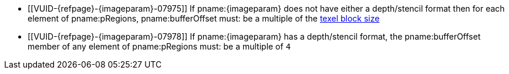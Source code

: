 // Copyright 2023 The Khronos Group Inc.
//
// SPDX-License-Identifier: CC-BY-4.0

// Common Valid Usage
// Common to commands copying from images to buffers, or buffers to images
// This relies on the following additional attributes set by the command which
// includes this file:
//
//  - {imageparam}, specifying the name of the source or destination image,

  * [[VUID-{refpage}-{imageparam}-07975]]
    If pname:{imageparam} does not have either a depth/stencil format
ifdef::VK_VERSION_1_1,VK_KHR_sampler_ycbcr_conversion[]
    or a <<formats-requiring-sampler-ycbcr-conversion,multi-planar format>>,
endif::VK_VERSION_1_1,VK_KHR_sampler_ycbcr_conversion[]
    then for each element of pname:pRegions, pname:bufferOffset must: be a
    multiple of the <<formats-compatibility-classes,texel block size>>
ifdef::VK_VERSION_1_1,VK_KHR_sampler_ycbcr_conversion[]
  * [[VUID-{refpage}-{imageparam}-07976]]
    If pname:{imageparam} has a
    <<formats-requiring-sampler-ycbcr-conversion,multi-planar format>>, then
    for each element of pname:pRegions, pname:bufferOffset must: be a
    multiple of the element size of the compatible format for the format and
    the pname:aspectMask of the pname:imageSubresource as defined in
    <<formats-compatible-planes>>
endif::VK_VERSION_1_1,VK_KHR_sampler_ycbcr_conversion[]
  * [[VUID-{refpage}-{imageparam}-07978]]
    If pname:{imageparam} has a depth/stencil format, the pname:bufferOffset
    member of any element of pname:pRegions must: be a multiple of `4`
// Common Valid Usage
